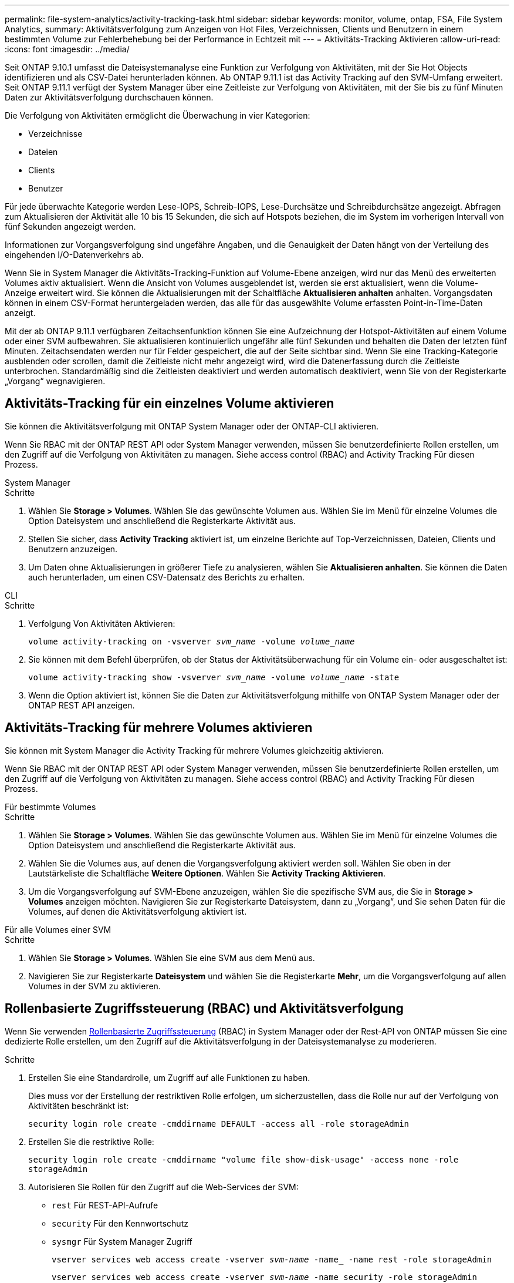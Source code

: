 ---
permalink: file-system-analytics/activity-tracking-task.html 
sidebar: sidebar 
keywords: monitor, volume, ontap, FSA, File System Analytics, 
summary: Aktivitätsverfolgung zum Anzeigen von Hot Files, Verzeichnissen, Clients und Benutzern in einem bestimmten Volume zur Fehlerbehebung bei der Performance in Echtzeit mit 
---
= Aktivitäts-Tracking Aktivieren
:allow-uri-read: 
:icons: font
:imagesdir: ../media/


[role="lead"]
Seit ONTAP 9.10.1 umfasst die Dateisystemanalyse eine Funktion zur Verfolgung von Aktivitäten, mit der Sie Hot Objects identifizieren und als CSV-Datei herunterladen können. Ab ONTAP 9.11.1 ist das Activity Tracking auf den SVM-Umfang erweitert. Seit ONTAP 9.11.1 verfügt der System Manager über eine Zeitleiste zur Verfolgung von Aktivitäten, mit der Sie bis zu fünf Minuten Daten zur Aktivitätsverfolgung durchschauen können.

Die Verfolgung von Aktivitäten ermöglicht die Überwachung in vier Kategorien:

* Verzeichnisse
* Dateien
* Clients
* Benutzer


Für jede überwachte Kategorie werden Lese-IOPS, Schreib-IOPS, Lese-Durchsätze und Schreibdurchsätze angezeigt. Abfragen zum Aktualisieren der Aktivität alle 10 bis 15 Sekunden, die sich auf Hotspots beziehen, die im System im vorherigen Intervall von fünf Sekunden angezeigt werden.

Informationen zur Vorgangsverfolgung sind ungefähre Angaben, und die Genauigkeit der Daten hängt von der Verteilung des eingehenden I/O-Datenverkehrs ab.

Wenn Sie in System Manager die Aktivitäts-Tracking-Funktion auf Volume-Ebene anzeigen, wird nur das Menü des erweiterten Volumes aktiv aktualisiert. Wenn die Ansicht von Volumes ausgeblendet ist, werden sie erst aktualisiert, wenn die Volume-Anzeige erweitert wird. Sie können die Aktualisierungen mit der Schaltfläche *Aktualisieren anhalten* anhalten. Vorgangsdaten können in einem CSV-Format heruntergeladen werden, das alle für das ausgewählte Volume erfassten Point-in-Time-Daten anzeigt.

Mit der ab ONTAP 9.11.1 verfügbaren Zeitachsenfunktion können Sie eine Aufzeichnung der Hotspot-Aktivitäten auf einem Volume oder einer SVM aufbewahren. Sie aktualisieren kontinuierlich ungefähr alle fünf Sekunden und behalten die Daten der letzten fünf Minuten. Zeitachsendaten werden nur für Felder gespeichert, die auf der Seite sichtbar sind. Wenn Sie eine Tracking-Kategorie ausblenden oder scrollen, damit die Zeitleiste nicht mehr angezeigt wird, wird die Datenerfassung durch die Zeitleiste unterbrochen. Standardmäßig sind die Zeitleisten deaktiviert und werden automatisch deaktiviert, wenn Sie von der Registerkarte „Vorgang“ wegnavigieren.



== Aktivitäts-Tracking für ein einzelnes Volume aktivieren

Sie können die Aktivitätsverfolgung mit ONTAP System Manager oder der ONTAP-CLI aktivieren.

Wenn Sie RBAC mit der ONTAP REST API oder System Manager verwenden, müssen Sie benutzerdefinierte Rollen erstellen, um den Zugriff auf die Verfolgung von Aktivitäten zu managen. Siehe  access control (RBAC) and Activity Tracking Für diesen Prozess.

[role="tabbed-block"]
====
.System Manager
--
.Schritte
. Wählen Sie *Storage > Volumes*. Wählen Sie das gewünschte Volumen aus. Wählen Sie im Menü für einzelne Volumes die Option Dateisystem und anschließend die Registerkarte Aktivität aus.
. Stellen Sie sicher, dass *Activity Tracking* aktiviert ist, um einzelne Berichte auf Top-Verzeichnissen, Dateien, Clients und Benutzern anzuzeigen.
. Um Daten ohne Aktualisierungen in größerer Tiefe zu analysieren, wählen Sie *Aktualisieren anhalten*. Sie können die Daten auch herunterladen, um einen CSV-Datensatz des Berichts zu erhalten.


--
.CLI
--
.Schritte
. Verfolgung Von Aktivitäten Aktivieren:
+
`volume activity-tracking on -vsverver _svm_name_ -volume _volume_name_`

. Sie können mit dem Befehl überprüfen, ob der Status der Aktivitätsüberwachung für ein Volume ein- oder ausgeschaltet ist:
+
`volume activity-tracking show -vsverver _svm_name_ -volume _volume_name_ -state`

. Wenn die Option aktiviert ist, können Sie die Daten zur Aktivitätsverfolgung mithilfe von ONTAP System Manager oder der ONTAP REST API anzeigen.


--
====


== Aktivitäts-Tracking für mehrere Volumes aktivieren

Sie können mit System Manager die Activity Tracking für mehrere Volumes gleichzeitig aktivieren.

Wenn Sie RBAC mit der ONTAP REST API oder System Manager verwenden, müssen Sie benutzerdefinierte Rollen erstellen, um den Zugriff auf die Verfolgung von Aktivitäten zu managen. Siehe  access control (RBAC) and Activity Tracking Für diesen Prozess.

[role="tabbed-block"]
====
.Für bestimmte Volumes
--
.Schritte
. Wählen Sie *Storage > Volumes*. Wählen Sie das gewünschte Volumen aus. Wählen Sie im Menü für einzelne Volumes die Option Dateisystem und anschließend die Registerkarte Aktivität aus.
. Wählen Sie die Volumes aus, auf denen die Vorgangsverfolgung aktiviert werden soll. Wählen Sie oben in der Lautstärkeliste die Schaltfläche *Weitere Optionen*. Wählen Sie *Activity Tracking Aktivieren*.
. Um die Vorgangsverfolgung auf SVM-Ebene anzuzeigen, wählen Sie die spezifische SVM aus, die Sie in *Storage > Volumes* anzeigen möchten. Navigieren Sie zur Registerkarte Dateisystem, dann zu „Vorgang“, und Sie sehen Daten für die Volumes, auf denen die Aktivitätsverfolgung aktiviert ist.


--
.Für alle Volumes einer SVM
--
.Schritte
. Wählen Sie *Storage > Volumes*. Wählen Sie eine SVM aus dem Menü aus.
. Navigieren Sie zur Registerkarte *Dateisystem* und wählen Sie die Registerkarte *Mehr*, um die Vorgangsverfolgung auf allen Volumes in der SVM zu aktivieren.


--
====


== Rollenbasierte Zugriffssteuerung (RBAC) und Aktivitätsverfolgung

Wenn Sie verwenden xref:../concepts/administrator-authentication-rbac-concept.html[Rollenbasierte Zugriffssteuerung] (RBAC) in System Manager oder der Rest-API von ONTAP müssen Sie eine dedizierte Rolle erstellen, um den Zugriff auf die Aktivitätsverfolgung in der Dateisystemanalyse zu moderieren.

.Schritte
. Erstellen Sie eine Standardrolle, um Zugriff auf alle Funktionen zu haben.
+
Dies muss vor der Erstellung der restriktiven Rolle erfolgen, um sicherzustellen, dass die Rolle nur auf der Verfolgung von Aktivitäten beschränkt ist:

+
`security login role create -cmddirname DEFAULT -access all -role storageAdmin`

. Erstellen Sie die restriktive Rolle:
+
`security login role create -cmddirname "volume file show-disk-usage" -access none -role storageAdmin`

. Autorisieren Sie Rollen für den Zugriff auf die Web-Services der SVM:
+
** `rest` Für REST-API-Aufrufe
** `security` Für den Kennwortschutz
** `sysmgr` Für System Manager Zugriff
+
`vserver services web access create -vserver _svm-name_ -name_ -name rest -role storageAdmin`

+
`vserver services web access create -vserver _svm-name_ -name security -role storageAdmin`

+
`vserver services web access create -vserver _svm-name_ -name sysmgr -role storageAdmin`



. Erstellen Sie einen Benutzer.
+
Sie müssen für jede Anwendung, die Sie auf den Benutzer anwenden möchten, einen eindeutigen Erstellungsbefehl ausgeben. Beim Aufruf Erstellen mehrfach auf demselben Benutzer werden einfach alle Anwendungen auf einen Benutzer angewendet und nicht jedes Mal ein neuer Benutzer erstellt. Der `http` Parameter für Applikationstyp gilt für die ONTAP REST API und System Manager.

+
`security login create -user-or-group-name storageUser -authentication-method password -application http -role storageAdmin`

. Mit den neuen Benutzeranmeldeinformationen können Sie sich jetzt bei System Manager anmelden oder über die ONTAP REST-API auf Daten zur Analyse von Dateisystemen zugreifen.


link:https://docs.netapp.com/us-en/ontap-automation/rest/rbac_overview.html["Erfahren Sie mehr über RBAC-Rollen und die ONTAP REST API"^]
